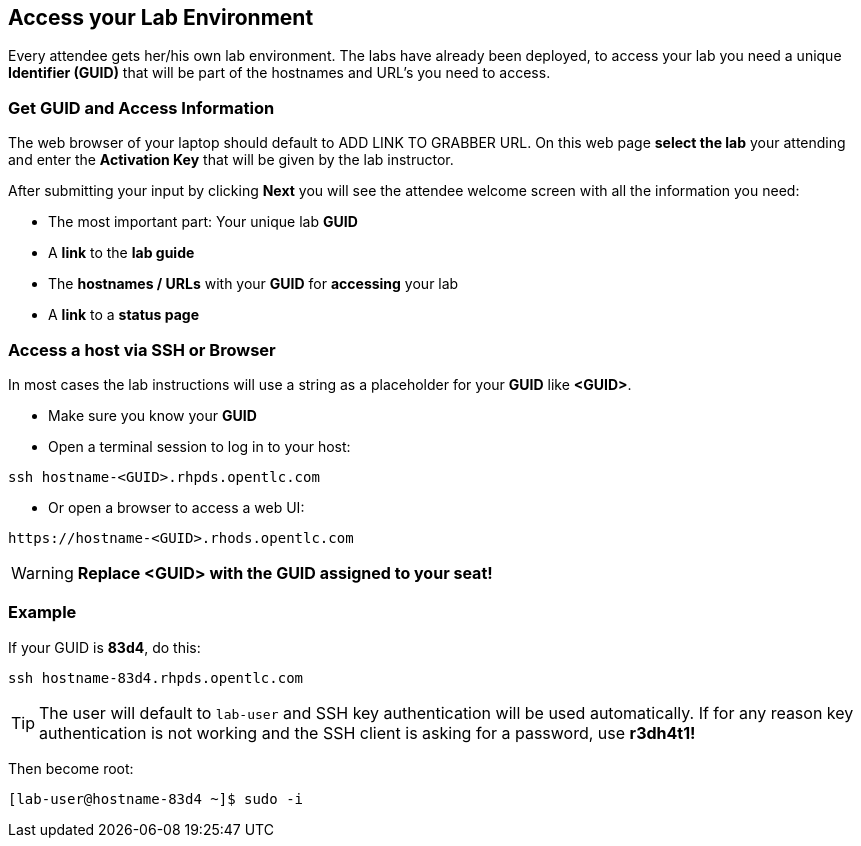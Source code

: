 == Access your Lab Environment

Every attendee gets her/his own lab environment. The labs have already been deployed, to access your lab you need a unique *Identifier (GUID)* that will be part of the hostnames and URL's you need to access.

=== Get *GUID* and Access Information

The web browser of your laptop should default to ADD LINK TO GRABBER URL. On this web page *select the lab* your attending and enter the *Activation Key* that will be given by the lab instructor. 

After submitting your input by clicking *Next* you will see the attendee welcome screen with all the information you need:

* The most important part: Your unique lab *GUID*
* A *link* to the *lab guide* 
* The *hostnames / URLs* with your *GUID* for *accessing* your lab
* A *link* to a *status page*

=== Access a host via SSH or Browser

In most cases the lab instructions will use a string as a placeholder for your *GUID* like *<GUID>*.

* Make sure you know your *GUID*
* Open a terminal session to log in to your host:

----
ssh hostname-<GUID>.rhpds.opentlc.com
----

* Or open a browser to access a web UI:

----
https://hostname-<GUID>.rhods.opentlc.com
----

WARNING: *Replace <GUID> with the GUID assigned to your seat!*

=== Example

If your GUID is *83d4*, do this:
----
ssh hostname-83d4.rhpds.opentlc.com
----

TIP: The user will default to `lab-user` and SSH key authentication will be used automatically. If for any reason key authentication is not working and the SSH client is asking for a password, use *r3dh4t1!*

Then become root:
----
[lab-user@hostname-83d4 ~]$ sudo -i
----
